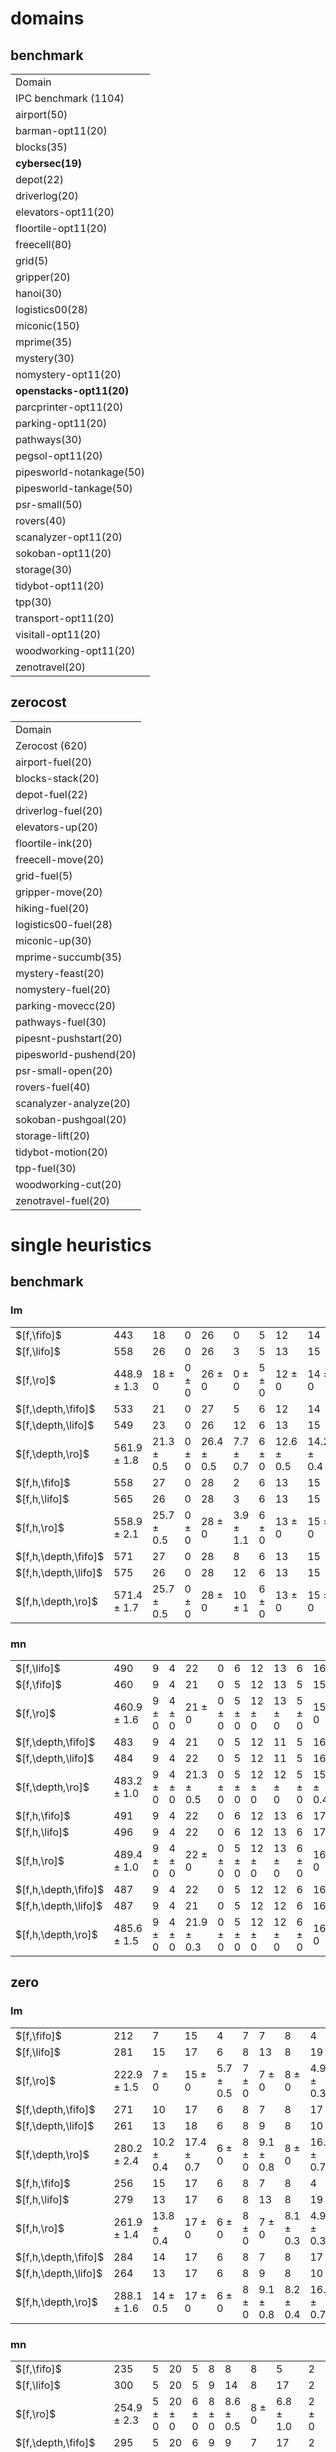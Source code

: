 
* domains

** benchmark

| Domain                    |
| IPC benchmark (1104)      |
| airport(50)               |
| barman-opt11(20)          |
| blocks(35)                |
| *cybersec(19)*            |
| depot(22)                 |
| driverlog(20)             |
| elevators-opt11(20)       |
| floortile-opt11(20)       |
| freecell(80)              |
| grid(5)                   |
| gripper(20)               |
| hanoi(30)                 |
| logistics00(28)           |
| miconic(150)              |
| mprime(35)                |
| mystery(30)               |
| nomystery-opt11(20)       |
| *openstacks-opt11(20)*    |
| parcprinter-opt11(20)     |
| parking-opt11(20)         |
| pathways(30)              |
| pegsol-opt11(20)          |
| pipesworld-notankage(50)  |
| pipesworld-tankage(50)    |
| psr-small(50)             |
| rovers(40)                |
| scanalyzer-opt11(20)      |
| sokoban-opt11(20)         |
| storage(30)               |
| tidybot-opt11(20)         |
| tpp(30)                   |
| transport-opt11(20)       |
| visitall-opt11(20)        |
| woodworking-opt11(20)     |
| zenotravel(20)            |

** zerocost

| Domain                 |
| Zerocost (620)         |
| airport-fuel(20)       |
| blocks-stack(20)       |
| depot-fuel(22)         |
| driverlog-fuel(20)     |
| elevators-up(20)       |
| floortile-ink(20)      |
| freecell-move(20)      |
| grid-fuel(5)           |
| gripper-move(20)       |
| hiking-fuel(20)        |
| logistics00-fuel(28)   |
| miconic-up(30)         |
| mprime-succumb(35)     |
| mystery-feast(20)      |
| nomystery-fuel(20)     |
| parking-movecc(20)     |
| pathways-fuel(30)      |
| pipesnt-pushstart(20)  |
| pipesworld-pushend(20) |
| psr-small-open(20)     |
| rovers-fuel(40)        |
| scanalyzer-analyze(20) |
| sokoban-pushgoal(20)   |
| storage-lift(20)       |
| tidybot-motion(20)     |
| tpp-fuel(30)           |
| woodworking-cut(20)    |
| zenotravel-fuel(20)    |

* single heuristics

** benchmark

*** lm

| $[f,\fifo]$          |             443 |             18 |         0 |             26 |             0 |         5 |             12 |             14 |         6 |             8 |         1 |         6 |         12 |         16 |              68 |             20 |             15 |             12 |             11 |         12 |         1 |         4 |         17 |             13 |         7 |         48 |         7 |             4 |         19 |             14 |         11 |         6 |         6 |             9 |              6 |          9 |
| $[f,\lifo]$          |             558 |             26 |         0 |             26 |             3 |         5 |             13 |             15 |         6 |             9 |         1 |         6 |         12 |         18 |             140 |             22 |             16 |             13 |             18 |         13 |         1 |         5 |         17 |             13 |         8 |         48 |         7 |            10 |         19 |             14 |         12 |         6 |         6 |            10 |              9 |         11 |
| $[f,\ro]$            | 448.9 $\pm$ 1.3 |     18 $\pm$ 0 | 0 $\pm$ 0 |     26 $\pm$ 0 |     0 $\pm$ 0 | 5 $\pm$ 0 |     12 $\pm$ 0 |     14 $\pm$ 0 | 6 $\pm$ 0 | 8.7 $\pm$ 0.5 | 1 $\pm$ 0 | 6 $\pm$ 0 | 12 $\pm$ 0 | 16 $\pm$ 0 |      68 $\pm$ 0 | 19.9 $\pm$ 0.3 |     15 $\pm$ 0 |     12 $\pm$ 0 | 11.2 $\pm$ 0.4 | 12 $\pm$ 0 | 1 $\pm$ 0 | 4 $\pm$ 0 | 17 $\pm$ 0 |     13 $\pm$ 0 | 8 $\pm$ 0 | 48 $\pm$ 0 | 7 $\pm$ 0 | 5.4 $\pm$ 0.7 | 19 $\pm$ 0 |     14 $\pm$ 0 | 11 $\pm$ 0 | 6 $\pm$ 0 | 6 $\pm$ 0 | 9.4 $\pm$ 0.5 |  8.2 $\pm$ 0.4 |  9 $\pm$ 0 |
| $[f,\depth,\fifo]$   |             533 |             21 |         0 |             27 |             5 |         6 |             12 |             14 |         6 |             9 |         1 |         6 |         12 |         20 |             125 |             22 |             16 |             12 |             17 |         12 |         1 |         5 |         17 |             13 |         8 |         48 |         7 |             8 |         19 |             14 |         11 |         6 |         6 |            10 |              6 |         11 |
| $[f,\depth,\lifo]$   |             549 |             23 |         0 |             26 |            12 |         6 |             13 |             15 |         6 |             9 |         1 |         6 |         12 |         20 |             121 |             22 |             16 |             13 |             18 |         13 |         1 |         5 |         17 |             13 |         8 |         48 |         7 |             9 |         19 |             14 |         12 |         6 |         6 |            10 |             11 |         11 |
| $[f,\depth,\ro]$     | 561.9 $\pm$ 1.8 | 21.3 $\pm$ 0.5 | 0 $\pm$ 0 | 26.4 $\pm$ 0.5 | 7.7 $\pm$ 0.7 | 6 $\pm$ 0 | 12.6 $\pm$ 0.5 | 14.2 $\pm$ 0.4 | 6 $\pm$ 0 |     9 $\pm$ 0 | 1 $\pm$ 0 | 6 $\pm$ 0 | 12 $\pm$ 0 | 20 $\pm$ 0 | 139.2 $\pm$ 0.7 |   21 $\pm$ 0.5 | 15.8 $\pm$ 0.4 | 13.6 $\pm$ 0.5 |     18 $\pm$ 0 | 13 $\pm$ 0 | 1 $\pm$ 0 | 5 $\pm$ 0 | 17 $\pm$ 0 | 13.7 $\pm$ 0.5 | 8 $\pm$ 0 | 48 $\pm$ 0 | 7 $\pm$ 0 | 8.8 $\pm$ 0.4 | 19 $\pm$ 0 | 14.8 $\pm$ 0.4 | 12 $\pm$ 0 | 6 $\pm$ 0 | 6 $\pm$ 0 |    10 $\pm$ 0 | 11.9 $\pm$ 0.3 | 11 $\pm$ 0 |
| $[f,h,\fifo]$        |             558 |             27 |         0 |             28 |             2 |         6 |             13 |             15 |         6 |             9 |         1 |         6 |         12 |         20 |             140 |             21 |             16 |             14 |             11 |         13 |         1 |         5 |         17 |             14 |         8 |         48 |         7 |            10 |         19 |             14 |         12 |         6 |         6 |            10 |             10 |         11 |
| $[f,h,\lifo]$        |             565 |             26 |         0 |             28 |             3 |         6 |             13 |             15 |         6 |             9 |         1 |         6 |         12 |         20 |             140 |             21 |             16 |             14 |             18 |         13 |         1 |         5 |         17 |             14 |         8 |         48 |         7 |            10 |         19 |             14 |         12 |         6 |         6 |            10 |             10 |         11 |
| $[f,h,\ro]$          | 558.9 $\pm$ 2.1 | 25.7 $\pm$ 0.5 | 0 $\pm$ 0 |     28 $\pm$ 0 | 3.9 $\pm$ 1.1 | 6 $\pm$ 0 |     13 $\pm$ 0 |     15 $\pm$ 0 | 6 $\pm$ 0 |     9 $\pm$ 0 | 1 $\pm$ 0 | 6 $\pm$ 0 | 12 $\pm$ 0 | 20 $\pm$ 0 |     140 $\pm$ 0 | 20.9 $\pm$ 0.3 | 15.2 $\pm$ 0.4 |     14 $\pm$ 0 | 11.7 $\pm$ 0.5 | 13 $\pm$ 0 | 1 $\pm$ 0 | 5 $\pm$ 0 | 17 $\pm$ 0 | 14.6 $\pm$ 0.5 | 8 $\pm$ 0 | 48 $\pm$ 0 | 7 $\pm$ 0 |    10 $\pm$ 0 | 19 $\pm$ 0 |     14 $\pm$ 0 | 12 $\pm$ 0 | 6 $\pm$ 0 | 6 $\pm$ 0 |    10 $\pm$ 0 |     10 $\pm$ 0 | 11 $\pm$ 0 |
| $[f,h,\depth,\fifo]$ |             571 |             27 |         0 |             28 |             8 |         6 |             13 |             15 |         6 |             9 |         1 |         6 |         12 |         20 |             140 |             21 |             16 |             14 |             18 |         13 |         1 |         5 |         17 |             14 |         8 |         48 |         7 |            10 |         19 |             14 |         12 |         6 |         6 |            10 |             10 |         11 |
| $[f,h,\depth,\lifo]$ |             575 |             26 |         0 |             28 |            12 |         6 |             13 |             15 |         6 |             9 |         1 |         6 |         12 |         20 |             140 |             21 |             16 |             14 |             18 |         13 |         1 |         5 |         17 |             15 |         8 |         48 |         7 |            10 |         19 |             14 |         12 |         6 |         6 |            10 |             10 |         11 |
| $[f,h,\depth,\ro]$   | 571.4 $\pm$ 1.7 | 25.7 $\pm$ 0.5 | 0 $\pm$ 0 |     28 $\pm$ 0 |    10 $\pm$ 1 | 6 $\pm$ 0 |     13 $\pm$ 0 |     15 $\pm$ 0 | 6 $\pm$ 0 |     9 $\pm$ 0 | 1 $\pm$ 0 | 6 $\pm$ 0 | 12 $\pm$ 0 | 20 $\pm$ 0 |     140 $\pm$ 0 | 20.9 $\pm$ 0.3 | 15.4 $\pm$ 0.5 |     14 $\pm$ 0 |     18 $\pm$ 0 | 13 $\pm$ 0 | 1 $\pm$ 0 | 5 $\pm$ 0 | 17 $\pm$ 0 | 14.4 $\pm$ 0.5 | 8 $\pm$ 0 | 48 $\pm$ 0 | 7 $\pm$ 0 |    10 $\pm$ 0 | 19 $\pm$ 0 |     14 $\pm$ 0 | 12 $\pm$ 0 | 6 $\pm$ 0 | 6 $\pm$ 0 |    10 $\pm$ 0 |     10 $\pm$ 0 | 11 $\pm$ 0 |

*** mn

| $[f,\lifo]$          |             490 |         9 |         4 |             22 |         0 |         6 |         12 |         13 |         6 |             16 |         2 |         20 |         14 |         20 |             73 |             23 |         15 |             18 |             19 |         10 |         1 |         4 |             19 |             9 |             13 |         50 |             8 |             10 |         20 |         15 |         0 |         6 |         7 |         9 |         7 |             10 |
| $[f,\fifo]$          |             460 |         9 |         4 |             21 |         0 |         5 |         12 |         13 |         5 |             15 |         2 |          8 |         14 |         20 |             68 |             23 |         15 |             17 |             15 |         10 |         1 |         4 |             17 |             9 |             13 |         50 |             6 |             10 |         20 |         15 |         0 |         6 |         7 |         9 |         7 |             10 |
| $[f,\ro]$            | 460.9 $\pm$ 1.6 | 9 $\pm$ 0 | 4 $\pm$ 0 |     21 $\pm$ 0 | 0 $\pm$ 0 | 5 $\pm$ 0 | 12 $\pm$ 0 | 13 $\pm$ 0 | 5 $\pm$ 0 |     15 $\pm$ 0 | 2 $\pm$ 0 |  8 $\pm$ 0 | 14 $\pm$ 0 | 20 $\pm$ 0 | 68.3 $\pm$ 0.7 |     22 $\pm$ 0 | 15 $\pm$ 0 | 17.8 $\pm$ 0.4 | 15.4 $\pm$ 0.5 | 10 $\pm$ 0 | 1 $\pm$ 0 | 4 $\pm$ 0 | 17.2 $\pm$ 0.4 | 8.9 $\pm$ 0.3 | 13.1 $\pm$ 0.3 | 50 $\pm$ 0 | 6.1 $\pm$ 0.3 |     10 $\pm$ 0 | 20 $\pm$ 0 | 15 $\pm$ 0 | 0 $\pm$ 0 | 6 $\pm$ 0 | 7 $\pm$ 0 | 9 $\pm$ 0 | 7 $\pm$ 0 |     10 $\pm$ 0 |
| $[f,\depth,\fifo]$   |             483 |         9 |         4 |             21 |         0 |         5 |         12 |         11 |         5 |             16 |         2 |         20 |         14 |         20 |             73 |             23 |         15 |             18 |             19 |         10 |         1 |         4 |             18 |            10 |             13 |         50 |             8 |             10 |         19 |         15 |         0 |         6 |         6 |         9 |         7 |             10 |
| $[f,\depth,\lifo]$   |             484 |         9 |         4 |             22 |         0 |         5 |         12 |         11 |         5 |             16 |         2 |         20 |         14 |         20 |             73 |             23 |         15 |             18 |             19 |         10 |         1 |         4 |             19 |             9 |             13 |         50 |             8 |             10 |         19 |         15 |         0 |         6 |         6 |         9 |         7 |             10 |
| $[f,\depth,\ro]$     | 483.2 $\pm$ 1.0 | 9 $\pm$ 0 | 4 $\pm$ 0 | 21.3 $\pm$ 0.5 | 0 $\pm$ 0 | 5 $\pm$ 0 | 12 $\pm$ 0 | 12 $\pm$ 0 | 5 $\pm$ 0 | 15.8 $\pm$ 0.4 | 2 $\pm$ 0 | 20 $\pm$ 0 | 14 $\pm$ 0 | 20 $\pm$ 0 | 72.4 $\pm$ 0.7 | 22.9 $\pm$ 0.8 | 15 $\pm$ 0 |     18 $\pm$ 0 |     19 $\pm$ 0 | 10 $\pm$ 0 | 1 $\pm$ 0 | 4 $\pm$ 0 |     19 $\pm$ 0 | 9.3 $\pm$ 0.7 |     13 $\pm$ 0 | 50 $\pm$ 0 | 7.1 $\pm$ 0.3 | 10.3 $\pm$ 0.5 | 19 $\pm$ 0 | 15 $\pm$ 0 | 0 $\pm$ 0 | 6 $\pm$ 0 | 6 $\pm$ 0 | 9 $\pm$ 0 | 7 $\pm$ 0 |     10 $\pm$ 0 |
| $[f,h,\fifo]$        |             491 |         9 |         4 |             22 |         0 |         6 |         12 |         13 |         6 |             17 |         2 |         20 |         14 |         20 |             73 |             23 |         15 |             18 |             15 |         10 |         1 |         4 |             19 |            10 |             13 |         50 |             8 |             10 |         20 |         15 |         0 |         7 |         7 |         9 |         7 |             12 |
| $[f,h,\lifo]$        |             496 |         9 |         4 |             22 |         0 |         6 |         12 |         13 |         6 |             17 |         2 |         20 |         14 |         20 |             73 |             24 |         16 |             18 |             19 |         10 |         1 |         4 |             19 |            10 |             13 |         50 |             8 |             10 |         20 |         15 |         0 |         6 |         7 |         9 |         7 |             12 |
| $[f,h,\ro]$          | 489.4 $\pm$ 1.0 | 9 $\pm$ 0 | 4 $\pm$ 0 |     22 $\pm$ 0 | 0 $\pm$ 0 | 5 $\pm$ 0 | 12 $\pm$ 0 | 13 $\pm$ 0 | 6 $\pm$ 0 |     16 $\pm$ 0 | 2 $\pm$ 0 | 20 $\pm$ 0 | 14 $\pm$ 0 | 20 $\pm$ 0 | 73.2 $\pm$ 0.4 | 23.7 $\pm$ 0.5 | 15 $\pm$ 0 |     18 $\pm$ 0 | 15.4 $\pm$ 0.5 | 10 $\pm$ 0 | 1 $\pm$ 0 | 4 $\pm$ 0 |     19 $\pm$ 0 | 9.9 $\pm$ 0.3 | 13.2 $\pm$ 0.4 | 50 $\pm$ 0 |     8 $\pm$ 0 |     10 $\pm$ 0 | 20 $\pm$ 0 | 15 $\pm$ 0 | 0 $\pm$ 0 | 6 $\pm$ 0 | 7 $\pm$ 0 | 9 $\pm$ 0 | 7 $\pm$ 0 |     12 $\pm$ 0 |
| $[f,h,\depth,\fifo]$ |             487 |         9 |         4 |             22 |         0 |         5 |         12 |         12 |         6 |             16 |         2 |         20 |         14 |         20 |             73 |             23 |         15 |             18 |             19 |         10 |         1 |         4 |             19 |            10 |             13 |         50 |             8 |             10 |         19 |         15 |         0 |         6 |         6 |         9 |         7 |             10 |
| $[f,h,\depth,\lifo]$ |             487 |         9 |         4 |             21 |         0 |         5 |         12 |         12 |         6 |             16 |         2 |         20 |         14 |         20 |             73 |             24 |         16 |             18 |             19 |         10 |         1 |         4 |             19 |             9 |             13 |         50 |             8 |             10 |         19 |         15 |         0 |         6 |         6 |         9 |         7 |             10 |
| $[f,h,\depth,\ro]$   | 485.6 $\pm$ 1.5 | 9 $\pm$ 0 | 4 $\pm$ 0 | 21.9 $\pm$ 0.3 | 0 $\pm$ 0 | 5 $\pm$ 0 | 12 $\pm$ 0 | 12 $\pm$ 0 | 6 $\pm$ 0 |     16 $\pm$ 0 | 2 $\pm$ 0 | 20 $\pm$ 0 | 14 $\pm$ 0 | 20 $\pm$ 0 | 72.2 $\pm$ 0.4 | 23.4 $\pm$ 0.5 | 15 $\pm$ 0 |     18 $\pm$ 0 |     19 $\pm$ 0 | 10 $\pm$ 0 | 1 $\pm$ 0 | 4 $\pm$ 0 |     19 $\pm$ 0 | 9.8 $\pm$ 0.4 |     13 $\pm$ 0 | 50 $\pm$ 0 | 7.1 $\pm$ 0.3 |     10 $\pm$ 0 | 19 $\pm$ 0 | 15 $\pm$ 0 | 0 $\pm$ 0 | 6 $\pm$ 0 | 6 $\pm$ 0 | 9 $\pm$ 0 | 7 $\pm$ 0 | 10.1 $\pm$ 0.3 |

** zero

*** lm

| $[f,\fifo]$          |             212 |              7 |             15 |             4 |         7 |             7 |             8 |              4 |         1 |         7 |         8 |             15 |             10 |             12 |             5 |             9 |         0 |             4 |             6 |             2 |         19 |         7 |             3 |             18 |             4 |             14 |          7 |             2 |         7 |
| $[f,\lifo]$          |             281 |             15 |             17 |             6 |         8 |            13 |             8 |             19 |         1 |         7 |         9 |             16 |             17 |             14 |             5 |            10 |         0 |             5 |             7 |             4 |         19 |         9 |             9 |             18 |             4 |             16 |         11 |             7 |         7 |
| $[f,\ro]$            | 222.9 $\pm$ 1.5 |      7 $\pm$ 0 |     15 $\pm$ 0 | 5.7 $\pm$ 0.5 | 7 $\pm$ 0 |     7 $\pm$ 0 |     8 $\pm$ 0 |  4.9 $\pm$ 0.3 | 1 $\pm$ 0 | 7 $\pm$ 0 | 8 $\pm$ 0 |     15 $\pm$ 0 |     10 $\pm$ 0 | 10.2 $\pm$ 1.4 | 6.2 $\pm$ 0.7 |     9 $\pm$ 0 | 0 $\pm$ 0 |     4 $\pm$ 0 | 8.4 $\pm$ 0.5 |   3 $\pm$ 0.7 | 19 $\pm$ 0 | 7 $\pm$ 0 |     3 $\pm$ 0 |     18 $\pm$ 0 | 4.1 $\pm$ 0.3 | 14.7 $\pm$ 0.5 |  8 $\pm$ 0 | 5.7 $\pm$ 0.7 | 7 $\pm$ 0 |
| $[f,\depth,\fifo]$   |             271 |             10 |             17 |             6 |         8 |             7 |             8 |             17 |         1 |         7 |         9 |             15 |             19 |             21 |             6 |             9 |         0 |             4 |             8 |             4 |         19 |         8 |             6 |             18 |             5 |             15 |         10 |             7 |         7 |
| $[f,\depth,\lifo]$   |             261 |             13 |             18 |             6 |         8 |             9 |             8 |             10 |         1 |         7 |         9 |             16 |             18 |             14 |             7 |            10 |         0 |             5 |             6 |             3 |         19 |         9 |             5 |             18 |             5 |             15 |         10 |             5 |         7 |
| $[f,\depth,\ro]$     | 280.2 $\pm$ 2.4 | 10.2 $\pm$ 0.4 | 17.4 $\pm$ 0.7 |     6 $\pm$ 0 | 8 $\pm$ 0 | 9.1 $\pm$ 0.8 |     8 $\pm$ 0 | 16.6 $\pm$ 0.7 | 1 $\pm$ 0 | 7 $\pm$ 0 | 9 $\pm$ 0 |     15 $\pm$ 0 |   20 $\pm$ 1.1 | 19.3 $\pm$ 0.9 | 6.8 $\pm$ 0.7 | 9.3 $\pm$ 0.5 | 0 $\pm$ 0 | 4.7 $\pm$ 0.5 | 9.8 $\pm$ 0.4 |   5 $\pm$ 0.5 | 19 $\pm$ 0 | 9 $\pm$ 0 | 4.6 $\pm$ 0.5 | 17.9 $\pm$ 0.3 |     5 $\pm$ 0 |     16 $\pm$ 0 | 11 $\pm$ 0 | 8.6 $\pm$ 1.0 | 7 $\pm$ 0 |
| $[f,h,\fifo]$        |             256 |             15 |             17 |             6 |         8 |             7 |             8 |              4 |         1 |         7 |         9 |             16 |             16 |             15 |             7 |            10 |         0 |             5 |             8 |             3 |         19 |         8 |             9 |             18 |             4 |             16 |          8 |             5 |         7 |
| $[f,h,\lifo]$        |             279 |             13 |             17 |             6 |         8 |            13 |             8 |             19 |         1 |         7 |         9 |             16 |             17 |             14 |             5 |            10 |         0 |             5 |             8 |             4 |         19 |         8 |             9 |             18 |             4 |             16 |         11 |             7 |         7 |
| $[f,h,\ro]$          | 261.9 $\pm$ 1.4 | 13.8 $\pm$ 0.4 |     17 $\pm$ 0 |     6 $\pm$ 0 | 8 $\pm$ 0 |     7 $\pm$ 0 | 8.1 $\pm$ 0.3 |  4.9 $\pm$ 0.3 | 1 $\pm$ 0 | 7 $\pm$ 0 | 9 $\pm$ 0 |     16 $\pm$ 0 | 16.6 $\pm$ 0.5 | 17.1 $\pm$ 0.8 | 7.7 $\pm$ 0.5 |    10 $\pm$ 0 | 0 $\pm$ 0 | 4.3 $\pm$ 0.5 | 8.4 $\pm$ 0.5 | 3.8 $\pm$ 0.4 | 19 $\pm$ 0 | 8 $\pm$ 0 | 9.1 $\pm$ 0.3 |     18 $\pm$ 0 | 4.1 $\pm$ 0.3 |     16 $\pm$ 0 |  8 $\pm$ 0 |     7 $\pm$ 0 | 7 $\pm$ 0 |
| $[f,h,\depth,\fifo]$ |             284 |             14 |             17 |             6 |         8 |             7 |             8 |             17 |         1 |         7 |         9 |             16 |             19 |             22 |             6 |            10 |         0 |             5 |             8 |             3 |         19 |         8 |             9 |             18 |             5 |             16 |         11 |             8 |         7 |
| $[f,h,\depth,\lifo]$ |             264 |             13 |             17 |             6 |         8 |             9 |             8 |             10 |         1 |         7 |         9 |             16 |             18 |             14 |             5 |            10 |         0 |             5 |             8 |             3 |         19 |         8 |            10 |             18 |             4 |             16 |         10 |             5 |         7 |
| $[f,h,\depth,\ro]$   | 288.1 $\pm$ 1.6 |   14 $\pm$ 0.5 |     17 $\pm$ 0 |     6 $\pm$ 0 | 8 $\pm$ 0 | 9.1 $\pm$ 0.8 | 8.2 $\pm$ 0.4 | 16.4 $\pm$ 0.7 | 1 $\pm$ 0 | 7 $\pm$ 0 | 9 $\pm$ 0 | 15.3 $\pm$ 0.5 | 20.3 $\pm$ 0.7 | 20.1 $\pm$ 0.3 | 7.2 $\pm$ 0.8 |    10 $\pm$ 0 | 0 $\pm$ 0 | 4.1 $\pm$ 0.3 | 9.8 $\pm$ 0.4 | 4.8 $\pm$ 0.4 | 19 $\pm$ 0 | 8 $\pm$ 0 | 9.2 $\pm$ 0.4 |     18 $\pm$ 0 | 4.2 $\pm$ 0.4 |     16 $\pm$ 0 | 11 $\pm$ 0 | 8.2 $\pm$ 0.8 | 7 $\pm$ 0 |
*** mn

| $[f,\fifo]$          |             235 |         5 |         20 |         5 |         8 |             8 |             8 |              5 |         2 |              8 |             12 |         16 |           19 |             14 |             4 |             15 |         0 |         4 |             3 |             3 |         19 |         8 |             9 |             18 |         4 |         0 |             8 |             2 |             8 |
| $[f,\lifo]$          |             300 |         5 |         20 |         5 |         9 |            14 |             8 |             17 |         2 |             20 |             13 |         16 |           30 |             19 |             4 |             16 |         0 |         4 |             3 |             9 |         19 |         8 |            11 |             18 |         4 |         0 |            10 |             7 |             9 |
| $[f,\ro]$            | 254.9 $\pm$ 2.3 | 5 $\pm$ 0 | 20 $\pm$ 0 | 6 $\pm$ 0 | 8 $\pm$ 0 | 8.6 $\pm$ 0.5 |     8 $\pm$ 0 |  6.8 $\pm$ 1.0 | 2 $\pm$ 0 |      8 $\pm$ 0 | 12.2 $\pm$ 0.4 | 16 $\pm$ 0 | 20 $\pm$ 0.5 | 15.9 $\pm$ 0.8 | 5.9 $\pm$ 0.3 | 15.9 $\pm$ 0.3 | 0 $\pm$ 0 | 4 $\pm$ 0 | 3.4 $\pm$ 0.5 | 7.3 $\pm$ 0.7 | 19 $\pm$ 0 | 8 $\pm$ 0 |     9 $\pm$ 0 | 17.8 $\pm$ 0.7 | 4 $\pm$ 0 | 0 $\pm$ 0 | 8.1 $\pm$ 0.3 | 7.1 $\pm$ 0.3 | 8.9 $\pm$ 0.3 |
| $[f,\depth,\fifo]$   |             295 |         5 |         20 |         6 |         9 |             9 |             7 |             17 |         2 |             20 |             13 |         16 |           30 |             24 |             4 |             15 |         0 |         4 |             5 |             4 |         19 |         8 |             9 |             18 |         4 |         0 |            11 |             7 |             9 |
| $[f,\depth,\lifo]$   |             274 |         5 |         20 |         5 |         9 |            13 |             8 |             15 |         2 |             10 |             12 |         16 |           30 |             15 |             4 |             16 |         0 |         4 |             3 |             4 |         19 |         8 |             9 |             18 |         4 |         0 |            10 |             6 |             9 |
| $[f,\depth,\ro]$     | 303.2 $\pm$ 2.5 | 5 $\pm$ 0 | 20 $\pm$ 0 | 6 $\pm$ 0 | 9 $\pm$ 0 |    11 $\pm$ 1 | 7.6 $\pm$ 0.7 | 17.3 $\pm$ 0.5 | 2 $\pm$ 0 | 19.2 $\pm$ 1.0 |     12 $\pm$ 0 | 16 $\pm$ 0 |   30 $\pm$ 0 |     22 $\pm$ 1 |     6 $\pm$ 0 |     16 $\pm$ 0 | 0 $\pm$ 0 | 4 $\pm$ 0 |     5 $\pm$ 0 | 8.9 $\pm$ 0.8 | 19 $\pm$ 0 | 8 $\pm$ 0 | 8.9 $\pm$ 0.3 | 17.3 $\pm$ 0.5 | 4 $\pm$ 0 | 0 $\pm$ 0 |    11 $\pm$ 0 | 8.9 $\pm$ 0.6 | 9.1 $\pm$ 0.6 |
| $[f,h,\fifo]$        |             280 |         5 |         20 |         5 |         9 |             8 |             8 |              5 |         2 |             20 |             13 |         16 |           29 |             21 |             4 |             16 |         0 |         4 |             3 |             5 |         19 |         8 |            11 |             19 |         4 |         0 |             9 |             7 |            10 |
| $[f,h,\lifo]$        |             301 |         5 |         20 |         5 |         9 |            14 |             8 |             17 |         2 |             20 |             13 |         16 |           30 |             19 |             4 |             16 |         0 |         4 |             3 |             9 |         19 |         8 |            11 |             19 |         4 |         0 |            10 |             7 |             9 |
| $[f,h,\ro]$          | 287.7 $\pm$ 3.2 | 5 $\pm$ 0 | 20 $\pm$ 0 | 6 $\pm$ 0 | 9 $\pm$ 0 | 8.6 $\pm$ 0.5 |     8 $\pm$ 0 |  6.7 $\pm$ 0.9 | 2 $\pm$ 0 |     20 $\pm$ 0 | 12.8 $\pm$ 0.4 | 16 $\pm$ 0 |   30 $\pm$ 0 | 19.6 $\pm$ 0.7 | 5.9 $\pm$ 0.3 |     16 $\pm$ 0 | 0 $\pm$ 0 | 4 $\pm$ 0 | 3.4 $\pm$ 0.5 | 7.7 $\pm$ 0.5 | 19 $\pm$ 0 | 8 $\pm$ 0 |    11 $\pm$ 0 |     18 $\pm$ 0 | 4 $\pm$ 0 | 0 $\pm$ 0 | 9.6 $\pm$ 0.5 |   8 $\pm$ 0.5 | 9.6 $\pm$ 0.7 |
| $[f,h,\depth,\fifo]$ |             302 |         5 |         20 |         6 |         9 |             9 |             7 |             17 |         2 |             20 |             13 |         16 |           30 |             25 |             4 |             16 |         0 |         4 |             5 |             5 |         19 |         8 |            11 |             18 |         4 |         0 |            11 |             8 |            10 |
| $[f,h,\depth,\lifo]$ |             288 |         5 |         20 |         5 |         9 |            13 |             7 |             15 |         2 |             20 |             12 |         16 |           30 |             15 |             4 |             16 |         0 |         4 |             3 |             6 |         19 |         8 |            11 |             18 |         4 |         0 |            10 |             7 |             9 |
| $[f,h,\depth,\ro]$   | 308.1 $\pm$ 2.1 | 5 $\pm$ 0 | 20 $\pm$ 0 | 6 $\pm$ 0 | 9 $\pm$ 0 |    11 $\pm$ 1 | 6.9 $\pm$ 0.3 | 17.3 $\pm$ 0.5 | 2 $\pm$ 0 |     20 $\pm$ 0 | 12.1 $\pm$ 0.3 | 16 $\pm$ 0 |   30 $\pm$ 0 | 23.4 $\pm$ 0.9 |     6 $\pm$ 0 |     16 $\pm$ 0 | 0 $\pm$ 0 | 4 $\pm$ 0 |     5 $\pm$ 0 |   9 $\pm$ 0.9 | 19 $\pm$ 0 | 8 $\pm$ 0 |    11 $\pm$ 0 |     18 $\pm$ 0 | 4 $\pm$ 0 | 0 $\pm$ 0 |    11 $\pm$ 0 |     9 $\pm$ 1 | 9.3 $\pm$ 1.0 |

* satisficing one-cost heuristics

** benchmark 

*** lm

| $[f,\ffo,\fifo]$        |             564 |             25 |         0 |         27 |             6 |         6 |         13 |             15 |         6 |         9 |         1 |         6 |             12 |         20 |         140 |             22 |         16 |         14 |            17 |         13 |         1 |         5 |         17 |         13 |         8 |             48 |         7 |            10 |         19 |         14 |             11 |         6 |         6 |         10 |             10 |         11 |
| $[f,\ffo,\lifo]$        |             562 |             24 |         0 |         27 |             6 |         6 |         13 |             15 |         6 |         9 |         1 |         6 |             12 |         20 |         140 |             22 |         16 |         14 |            17 |         13 |         1 |         5 |         17 |         13 |         8 |             48 |         7 |            10 |         19 |         14 |             11 |         6 |         6 |         10 |              9 |         11 |
| $[f,\ffo,\ro]$          | 563.7 $\pm$ 1.4 | 24.8 $\pm$ 0.4 | 0 $\pm$ 0 | 27 $\pm$ 0 | 5.9 $\pm$ 0.8 | 6 $\pm$ 0 | 13 $\pm$ 0 | 14.9 $\pm$ 0.3 | 6 $\pm$ 0 | 9 $\pm$ 0 | 1 $\pm$ 0 | 6 $\pm$ 0 |     12 $\pm$ 0 | 20 $\pm$ 0 | 140 $\pm$ 0 |     22 $\pm$ 0 | 16 $\pm$ 0 | 14 $\pm$ 0 |    17 $\pm$ 0 | 13 $\pm$ 0 | 1 $\pm$ 0 | 5 $\pm$ 0 | 17 $\pm$ 0 | 13 $\pm$ 0 | 8 $\pm$ 0 |     48 $\pm$ 0 | 7 $\pm$ 0 |    10 $\pm$ 0 | 19 $\pm$ 0 | 14 $\pm$ 0 |     11 $\pm$ 0 | 6 $\pm$ 0 | 6 $\pm$ 0 | 10 $\pm$ 0 | 10.1 $\pm$ 1.1 | 11 $\pm$ 0 |
| $[f,\ffo,\depth,\fifo]$ |             563 |             25 |         0 |         27 |             6 |         6 |         13 |             14 |         6 |         9 |         1 |         6 |             12 |         20 |         140 |             22 |         16 |         14 |            17 |         13 |         1 |         5 |         17 |         13 |         8 |             48 |         7 |            10 |         19 |         14 |             11 |         6 |         6 |         10 |             10 |         11 |
| $[f,\ffo,\depth,\lifo]$ |             560 |             24 |         0 |         27 |             5 |         6 |         13 |             15 |         6 |         9 |         1 |         6 |             12 |         20 |         140 |             22 |         16 |         14 |            17 |         13 |         1 |         5 |         17 |         13 |         8 |             48 |         7 |            10 |         19 |         14 |             11 |         6 |         6 |         10 |              8 |         11 |
| $[f,\ffo,\depth,\ro]$   | 561.9 $\pm$ 1.4 | 24.6 $\pm$ 0.5 | 0 $\pm$ 0 | 27 $\pm$ 0 | 5.6 $\pm$ 0.7 | 6 $\pm$ 0 | 13 $\pm$ 0 |     14 $\pm$ 0 | 6 $\pm$ 0 | 9 $\pm$ 0 | 1 $\pm$ 0 | 6 $\pm$ 0 | 11.9 $\pm$ 0.3 | 20 $\pm$ 0 | 140 $\pm$ 0 |     22 $\pm$ 0 | 16 $\pm$ 0 | 14 $\pm$ 0 |    17 $\pm$ 0 | 13 $\pm$ 0 | 1 $\pm$ 0 | 5 $\pm$ 0 | 17 $\pm$ 0 | 13 $\pm$ 0 | 8 $\pm$ 0 |     48 $\pm$ 0 | 7 $\pm$ 0 |    10 $\pm$ 0 | 19 $\pm$ 0 | 14 $\pm$ 0 |     11 $\pm$ 0 | 6 $\pm$ 0 | 6 $\pm$ 0 | 10 $\pm$ 0 |  9.9 $\pm$ 1.1 | 11 $\pm$ 0 |
| $[f,h,\hh,\fifo]$       |             536 |             24 |         0 |         27 |             6 |         5 |         12 |             12 |         6 |         8 |         1 |         6 |             11 |         17 |         140 |             20 |         15 |         13 |            10 |         13 |         1 |         5 |         16 |         12 |         7 |             48 |         7 |            10 |         17 |         14 |             11 |         6 |         6 |         10 |              9 |         11 |
| $[f,h,\hh,\lifo]$       |             535 |             24 |         0 |         27 |             4 |         5 |         12 |             12 |         6 |         8 |         1 |         6 |             11 |         17 |         140 |             21 |         15 |         13 |            10 |         13 |         1 |         5 |         16 |         12 |         7 |             48 |         7 |            10 |         17 |         14 |             11 |         6 |         6 |         10 |              9 |         11 |
| $[f,h,\hh,\ro]$         | 534.7 $\pm$ 1.5 | 23.8 $\pm$ 0.4 | 0 $\pm$ 0 | 27 $\pm$ 0 | 5.4 $\pm$ 0.7 | 5 $\pm$ 0 | 12 $\pm$ 0 |     12 $\pm$ 0 | 6 $\pm$ 0 | 8 $\pm$ 0 | 1 $\pm$ 0 | 6 $\pm$ 0 |     11 $\pm$ 0 | 17 $\pm$ 0 | 140 $\pm$ 0 |   20 $\pm$ 0.7 | 15 $\pm$ 0 | 13 $\pm$ 0 | 9.9 $\pm$ 0.3 | 13 $\pm$ 0 | 1 $\pm$ 0 | 5 $\pm$ 0 | 16 $\pm$ 0 | 12 $\pm$ 0 | 7 $\pm$ 0 |     48 $\pm$ 0 | 7 $\pm$ 0 |    10 $\pm$ 0 | 17 $\pm$ 0 | 14 $\pm$ 0 | 10.6 $\pm$ 0.5 | 6 $\pm$ 0 | 6 $\pm$ 0 | 10 $\pm$ 0 |      9 $\pm$ 0 | 11 $\pm$ 0 |
| $[f,\hh,\fifo]$         |             534 |             24 |         0 |         27 |             5 |         5 |         12 |             12 |         6 |         8 |         1 |         6 |             11 |         17 |         140 |             20 |         15 |         13 |            10 |         13 |         1 |         5 |         16 |         12 |         7 |             48 |         7 |             8 |         17 |         14 |             10 |         6 |         6 |         10 |             11 |         11 |
| $[f,\hh,\lifo]$         |             534 |             25 |         0 |         27 |             3 |         5 |         12 |             12 |         6 |         8 |         1 |         6 |             11 |         17 |         140 |             21 |         15 |         13 |            10 |         13 |         1 |         5 |         16 |         12 |         7 |             48 |         7 |            10 |         17 |         14 |             11 |         6 |         6 |         10 |              8 |         11 |
| $[f,\hh,\ro]$           |   534 $\pm$ 2.1 | 23.9 $\pm$ 0.6 | 0 $\pm$ 0 | 27 $\pm$ 0 | 5.9 $\pm$ 1.2 | 5 $\pm$ 0 | 12 $\pm$ 0 |     12 $\pm$ 0 | 6 $\pm$ 0 | 8 $\pm$ 0 | 1 $\pm$ 0 | 6 $\pm$ 0 |     11 $\pm$ 0 | 17 $\pm$ 0 | 140 $\pm$ 0 | 19.9 $\pm$ 0.8 | 15 $\pm$ 0 | 13 $\pm$ 0 |    10 $\pm$ 0 | 13 $\pm$ 0 | 1 $\pm$ 0 | 5 $\pm$ 0 | 16 $\pm$ 0 | 12 $\pm$ 0 | 7 $\pm$ 0 | 47.9 $\pm$ 0.3 | 7 $\pm$ 0 | 8.8 $\pm$ 0.4 | 17 $\pm$ 0 | 14 $\pm$ 0 | 10.3 $\pm$ 0.5 | 6 $\pm$ 0 | 6 $\pm$ 0 | 10 $\pm$ 0 |  9.3 $\pm$ 1.0 | 11 $\pm$ 0 |

*** mn

| $[f,\ffo,\fifo]$        |             458 |         9 |         4 |             21 |         0 |         4 |         11 |         10 |         7 |         14 |         2 |         20 |         13 |         20 |             69 |             21 |         15 |         16 |             18 |         11 |             0 |         4 |         17 |             9 |          9 |         50 |             6 |             7 |         19 |         14 |         0 |         6 |         6 |         9 |             7 |             10 |
| $[f,\ffo,\lifo]$        |             457 |         9 |         4 |             20 |         0 |         4 |         11 |         10 |         7 |         14 |         2 |         20 |         13 |         20 |             69 |             21 |         15 |         16 |             18 |         11 |             0 |         4 |         17 |             9 |          9 |         50 |             6 |             7 |         19 |         14 |         0 |         6 |         6 |         9 |             7 |             10 |
| $[f,\ffo,\ro]$          |   457 $\pm$ 1.3 | 9 $\pm$ 0 | 4 $\pm$ 0 | 20.1 $\pm$ 0.3 | 0 $\pm$ 0 | 4 $\pm$ 0 | 11 $\pm$ 0 | 10 $\pm$ 0 | 7 $\pm$ 0 | 14 $\pm$ 0 | 2 $\pm$ 0 | 20 $\pm$ 0 | 13 $\pm$ 0 | 20 $\pm$ 0 | 69.2 $\pm$ 0.4 | 21.1 $\pm$ 0.8 | 15 $\pm$ 0 | 16 $\pm$ 0 |     18 $\pm$ 0 | 11 $\pm$ 0 |     0 $\pm$ 0 | 4 $\pm$ 0 | 17 $\pm$ 0 | 8.7 $\pm$ 0.5 |  9 $\pm$ 0 | 50 $\pm$ 0 |     6 $\pm$ 0 | 6.8 $\pm$ 0.4 | 19 $\pm$ 0 | 14 $\pm$ 0 | 0 $\pm$ 0 | 6 $\pm$ 0 | 6 $\pm$ 0 | 9 $\pm$ 0 | 7.1 $\pm$ 0.3 |     10 $\pm$ 0 |
| $[f,\ffo,\depth,\fifo]$ |             457 |         9 |         4 |             20 |         0 |         4 |         11 |         10 |         7 |         14 |         2 |         20 |         13 |         20 |             69 |             21 |         15 |         16 |             18 |         11 |             0 |         4 |         17 |             9 |          9 |         50 |             6 |             7 |         19 |         14 |         0 |         6 |         6 |         9 |             7 |             10 |
| $[f,\ffo,\depth,\lifo]$ |             457 |         9 |         4 |             20 |         0 |         4 |         11 |         10 |         7 |         14 |         2 |         20 |         13 |         20 |             69 |             21 |         15 |         16 |             18 |         11 |             0 |         4 |         17 |             9 |          9 |         50 |             6 |             7 |         19 |         14 |         0 |         6 |         6 |         9 |             7 |             10 |
| $[f,\ffo,\depth,\ro]$   | 456.8 $\pm$ 1.2 | 9 $\pm$ 0 | 4 $\pm$ 0 |     20 $\pm$ 0 | 0 $\pm$ 0 | 4 $\pm$ 0 | 11 $\pm$ 0 | 10 $\pm$ 0 | 7 $\pm$ 0 | 14 $\pm$ 0 | 2 $\pm$ 0 | 20 $\pm$ 0 | 13 $\pm$ 0 | 20 $\pm$ 0 | 69.2 $\pm$ 0.4 | 21.2 $\pm$ 0.7 | 15 $\pm$ 0 | 16 $\pm$ 0 | 17.7 $\pm$ 0.5 | 11 $\pm$ 0 |     0 $\pm$ 0 | 4 $\pm$ 0 | 17 $\pm$ 0 | 8.8 $\pm$ 0.4 |  9 $\pm$ 0 | 50 $\pm$ 0 |     6 $\pm$ 0 | 6.8 $\pm$ 0.4 | 19 $\pm$ 0 | 14 $\pm$ 0 | 0 $\pm$ 0 | 6 $\pm$ 0 | 6 $\pm$ 0 | 9 $\pm$ 0 | 7.1 $\pm$ 0.3 |     10 $\pm$ 0 |
| $[f,h,\hh,\fifo]$       |             476 |         7 |         4 |             21 |         0 |         5 |         12 |         13 |         6 |         15 |         2 |         20 |         14 |         20 |             72 |             20 |         15 |         18 |             18 |         10 |             1 |         4 |         19 |             6 |         12 |         50 |             7 |            10 |         18 |         15 |         0 |         6 |         7 |         9 |             8 |             12 |
| $[f,h,\hh,\lifo]$       |             475 |         7 |         4 |             21 |         0 |         5 |         12 |         13 |         6 |         15 |         2 |         20 |         14 |         20 |             72 |             19 |         15 |         18 |             19 |         10 |             1 |         4 |         19 |             5 |         12 |         50 |             8 |            10 |         18 |         15 |         0 |         6 |         7 |         9 |             8 |             11 |
| $[f,h,\hh,\ro]$         | 470.9 $\pm$ 0.9 | 7 $\pm$ 0 | 4 $\pm$ 0 |     21 $\pm$ 0 | 0 $\pm$ 0 | 5 $\pm$ 0 | 12 $\pm$ 0 | 12 $\pm$ 0 | 6 $\pm$ 0 | 15 $\pm$ 0 | 2 $\pm$ 0 | 20 $\pm$ 0 | 14 $\pm$ 0 | 20 $\pm$ 0 |   72 $\pm$ 0.5 | 19.3 $\pm$ 0.5 | 15 $\pm$ 0 | 18 $\pm$ 0 |     18 $\pm$ 0 | 10 $\pm$ 0 | 0.8 $\pm$ 0.4 | 4 $\pm$ 0 | 19 $\pm$ 0 | 5.9 $\pm$ 0.8 | 12 $\pm$ 0 | 50 $\pm$ 0 | 6.1 $\pm$ 0.3 | 9.8 $\pm$ 0.4 | 18 $\pm$ 0 | 15 $\pm$ 0 | 0 $\pm$ 0 | 6 $\pm$ 0 | 6 $\pm$ 0 | 9 $\pm$ 0 | 8.1 $\pm$ 0.3 | 10.9 $\pm$ 0.3 |
| $[f,\hh,\fifo]$         |             477 |         7 |         4 |             22 |         0 |         5 |         12 |         13 |         6 |         15 |         2 |         20 |         14 |         20 |             72 |             19 |         15 |         18 |             18 |         10 |             1 |         4 |         19 |             6 |         12 |         50 |             8 |            10 |         18 |         15 |         0 |         6 |         7 |         9 |             8 |             12 |
| $[f,\hh,\lifo]$         |             475 |         7 |         4 |             21 |         0 |         5 |         12 |         13 |         6 |         15 |         2 |         20 |         14 |         20 |             72 |             19 |         15 |         18 |             19 |         10 |             1 |         4 |         19 |             5 |         12 |         50 |             8 |            10 |         18 |         15 |         0 |         6 |         7 |         9 |             8 |             11 |
| $[f,\hh,\ro]$           | 470.4 $\pm$ 0.9 | 7 $\pm$ 0 | 4 $\pm$ 0 |     21 $\pm$ 0 | 0 $\pm$ 0 | 5 $\pm$ 0 | 12 $\pm$ 0 | 12 $\pm$ 0 | 6 $\pm$ 0 | 15 $\pm$ 0 | 2 $\pm$ 0 | 20 $\pm$ 0 | 14 $\pm$ 0 | 20 $\pm$ 0 |   72 $\pm$ 0.5 | 19.3 $\pm$ 0.5 | 15 $\pm$ 0 | 18 $\pm$ 0 |     18 $\pm$ 0 | 10 $\pm$ 0 | 0.6 $\pm$ 0.5 | 4 $\pm$ 0 | 19 $\pm$ 0 | 5.7 $\pm$ 0.7 | 12 $\pm$ 0 | 50 $\pm$ 0 |     6 $\pm$ 0 | 9.9 $\pm$ 0.3 | 18 $\pm$ 0 | 15 $\pm$ 0 | 0 $\pm$ 0 | 6 $\pm$ 0 | 6 $\pm$ 0 | 9 $\pm$ 0 | 8.1 $\pm$ 0.3 | 10.9 $\pm$ 0.3 |

** zerocost

*** lm

| $[f,\ffo,\fifo]$        |             337 |             13 |         17 |         6 |         8 |         20 |             9 |             17 |         1 |         6 |         9 |         15 |             15 |             30 |             8 |         10 |             20 |         5 |             9 |             7 |         19 |         8 |             15 |         17 |             4 |             15 |             8 |         19 |         7 |
| $[f,\ffo,\lifo]$        |             340 |             11 |         17 |         6 |         8 |         20 |             8 |             18 |         1 |         6 |         9 |         15 |             21 |             23 |             8 |         10 |             20 |         5 |             9 |             8 |         19 |         9 |             15 |         17 |             4 |             16 |            10 |         20 |         7 |
| $[f,\ffo,\ro]$          |   341 $\pm$ 2.2 | 11.7 $\pm$ 0.5 | 17 $\pm$ 0 | 6 $\pm$ 0 | 8 $\pm$ 0 | 20 $\pm$ 0 | 8.7 $\pm$ 0.5 | 17.9 $\pm$ 0.8 | 1 $\pm$ 0 | 6 $\pm$ 0 | 9 $\pm$ 0 | 15 $\pm$ 0 | 17.9 $\pm$ 1.2 | 28.3 $\pm$ 0.9 |     8 $\pm$ 0 | 10 $\pm$ 0 |     20 $\pm$ 0 | 5 $\pm$ 0 |     9 $\pm$ 0 | 7.1 $\pm$ 0.3 | 19 $\pm$ 0 | 8 $\pm$ 0 |     15 $\pm$ 0 | 17 $\pm$ 0 | 4.3 $\pm$ 0.5 |     16 $\pm$ 0 | 9.1 $\pm$ 0.3 | 20 $\pm$ 0 | 7 $\pm$ 0 |
| $[f,\ffo,\depth,\fifo]$ |             340 |             13 |         17 |         6 |         8 |         20 |             9 |             17 |         1 |         6 |         9 |         15 |             15 |             30 |             8 |         10 |             20 |         5 |             9 |             7 |         19 |         8 |             15 |         17 |             4 |             16 |            10 |         19 |         7 |
| $[f,\ffo,\depth,\lifo]$ |             342 |             11 |         17 |         6 |         8 |         20 |             8 |             18 |         1 |         6 |         9 |         15 |             21 |             27 |             8 |         10 |             20 |         5 |             9 |             7 |         19 |         8 |             15 |         17 |             4 |             16 |            10 |         20 |         7 |
| $[f,\ffo,\depth,\ro]$   | 344.3 $\pm$ 1.8 | 11.7 $\pm$ 0.5 | 17 $\pm$ 0 | 6 $\pm$ 0 | 8 $\pm$ 0 | 20 $\pm$ 0 | 8.7 $\pm$ 0.5 | 18.3 $\pm$ 0.9 | 1 $\pm$ 0 | 6 $\pm$ 0 | 9 $\pm$ 0 | 15 $\pm$ 0 |   18 $\pm$ 1.2 | 29.3 $\pm$ 0.7 |     8 $\pm$ 0 | 10 $\pm$ 0 |     20 $\pm$ 0 | 5 $\pm$ 0 |     9 $\pm$ 0 | 7.7 $\pm$ 0.5 | 19 $\pm$ 0 | 8 $\pm$ 0 |     15 $\pm$ 0 | 17 $\pm$ 0 | 4.8 $\pm$ 0.4 | 15.9 $\pm$ 0.3 |    10 $\pm$ 0 | 20 $\pm$ 0 | 7 $\pm$ 0 |
| $[f,h,\hh,\fifo]$       |             305 |             14 |         15 |         6 |         8 |         20 |             8 |             12 |         1 |         6 |         8 |         15 |             14 |             20 |             6 |         10 |             13 |         5 |             8 |             5 |         19 |         7 |             16 |         16 |             4 |             14 |             8 |         20 |         7 |
| $[f,h,\hh,\lifo]$       |             309 |             12 |         15 |         6 |         8 |         20 |             8 |             14 |         1 |         6 |         8 |         15 |             17 |             16 |             5 |         10 |             15 |         5 |             8 |             5 |         19 |         7 |             18 |         16 |             4 |             14 |            10 |         20 |         7 |
| $[f,h,\hh,\ro]$         | 305.9 $\pm$ 2.1 | 12.8 $\pm$ 0.8 | 15 $\pm$ 0 | 6 $\pm$ 0 | 8 $\pm$ 0 | 20 $\pm$ 0 |     8 $\pm$ 0 | 13.2 $\pm$ 0.4 | 1 $\pm$ 0 | 6 $\pm$ 0 | 8 $\pm$ 0 | 15 $\pm$ 0 | 15.1 $\pm$ 0.9 | 20.1 $\pm$ 0.6 | 5.9 $\pm$ 0.3 | 10 $\pm$ 0 | 14.4 $\pm$ 1.5 | 4 $\pm$ 0 | 7.8 $\pm$ 0.4 |     5 $\pm$ 0 | 19 $\pm$ 0 | 7 $\pm$ 0 | 15.3 $\pm$ 0.9 | 16 $\pm$ 0 |     4 $\pm$ 0 |     14 $\pm$ 0 | 8.2 $\pm$ 0.4 | 20 $\pm$ 0 | 7 $\pm$ 0 |
| $[f,\hh,\fifo]$         |             295 |             13 |         15 |         6 |         8 |         20 |             8 |             12 |         1 |         6 |         8 |         15 |             14 |             19 |             7 |         10 |             13 |         5 |             7 |             5 |         19 |         7 |              8 |         16 |             4 |             14 |             8 |         20 |         7 |
| $[f,\hh,\lifo]$         |             303 |             12 |         15 |         6 |         8 |         20 |             8 |             14 |         1 |         6 |         8 |         15 |             17 |             16 |             6 |         10 |             14 |         5 |             8 |             6 |         19 |         7 |             11 |         16 |             4 |             14 |            10 |         20 |         7 |
| $[f,\hh,\ro]$           |           301.0 |           12.7 |       15.0 |       6.0 |       8.0 |       19.9 |           8.0 |           13.3 |       1.0 |       6.0 |       8.0 |       15.0 |           15.1 |           19.1 |           6.9 |       10.0 |           14.3 |       4.1 |           7.7 |           5.1 |       19.0 |       7.0 |           10.1 |       16.0 |           4.0 |           14.0 |           8.7 |       20.0 |       7.0 |

*** mn

| $[f,\ffo,\fifo]$        |             336 |         5 |             20 |         4 |         9 |         20 |             9 |             17 |         2 |         20 |             11 |         16 |             30 |             28 |         3 |         15 |             10 |         4 |             5 |             5 |         19 |         8 |             15 |             18 |         4 |         0 |             10 |         20 |             9 |
| $[f,\ffo,\lifo]$        |             331 |         5 |             19 |         4 |         9 |         20 |             8 |             17 |         2 |         20 |             11 |         16 |             30 |             23 |         3 |         15 |             10 |         4 |             5 |             5 |         19 |         8 |             16 |             18 |         4 |         0 |             11 |         20 |             9 |
| $[f,\ffo,\ro]$          | 337.9 $\pm$ 2.1 | 5 $\pm$ 0 | 19.9 $\pm$ 0.3 | 4 $\pm$ 0 | 9 $\pm$ 0 | 20 $\pm$ 0 | 8.8 $\pm$ 0.4 | 17.4 $\pm$ 0.5 | 2 $\pm$ 0 | 20 $\pm$ 0 |     11 $\pm$ 0 | 16 $\pm$ 0 |     30 $\pm$ 0 | 27.4 $\pm$ 0.7 | 3 $\pm$ 0 | 15 $\pm$ 0 | 10.3 $\pm$ 1.0 | 4 $\pm$ 0 |     5 $\pm$ 0 | 5.4 $\pm$ 0.7 | 19 $\pm$ 0 | 8 $\pm$ 0 | 15.4 $\pm$ 0.7 | 18.2 $\pm$ 0.4 | 4 $\pm$ 0 | 0 $\pm$ 0 | 10.9 $\pm$ 0.3 | 20 $\pm$ 0 |     9 $\pm$ 0 |
| $[f,\ffo,\depth,\fifo]$ |             337 |         5 |             20 |         4 |         9 |         20 |             9 |             17 |         2 |         20 |             11 |         16 |             30 |             28 |         3 |         15 |             10 |         4 |             5 |             5 |         19 |         8 |             15 |             18 |         4 |         0 |             11 |         20 |             9 |
| $[f,\ffo,\depth,\lifo]$ |             333 |         5 |             20 |         4 |         9 |         20 |             8 |             17 |         2 |         20 |             11 |         16 |             30 |             25 |         3 |         15 |             10 |         4 |             5 |             5 |         19 |         8 |             15 |             18 |         4 |         0 |             11 |         20 |             9 |
| $[f,\ffo,\depth,\ro]$   | 337.6 $\pm$ 1.3 | 5 $\pm$ 0 | 19.9 $\pm$ 0.3 | 4 $\pm$ 0 | 9 $\pm$ 0 | 20 $\pm$ 0 | 8.8 $\pm$ 0.4 | 17.3 $\pm$ 0.7 | 2 $\pm$ 0 | 20 $\pm$ 0 |     11 $\pm$ 0 | 16 $\pm$ 0 |     30 $\pm$ 0 | 27.7 $\pm$ 0.7 | 3 $\pm$ 0 | 15 $\pm$ 0 | 10.3 $\pm$ 1.0 | 4 $\pm$ 0 |     5 $\pm$ 0 | 5.6 $\pm$ 0.5 | 19 $\pm$ 0 | 8 $\pm$ 0 | 15.2 $\pm$ 0.7 |     18 $\pm$ 0 | 4 $\pm$ 0 | 0 $\pm$ 0 | 10.9 $\pm$ 0.3 | 20 $\pm$ 0 | 8.9 $\pm$ 0.3 |
| $[f,h,\hh,\fifo]$       |             307 |         1 |             20 |         6 |         9 |         19 |             8 |             13 |         2 |         20 |             13 |         16 |             22 |             21 |         5 |         16 |              2 |         4 |             1 |             8 |         19 |         8 |             14 |             17 |         4 |         0 |              9 |         20 |            10 |
| $[f,h,\hh,\lifo]$       |             306 |         1 |             20 |         6 |         9 |         19 |             8 |             13 |         2 |         20 |             13 |         16 |             22 |             17 |         5 |         16 |              2 |         4 |             2 |             8 |         19 |         8 |             15 |             17 |         4 |         0 |             10 |         20 |            10 |
| $[f,h,\hh,\ro]$         | 307.8 $\pm$ 1.4 | 1 $\pm$ 0 |     20 $\pm$ 0 | 6 $\pm$ 0 | 9 $\pm$ 0 | 19 $\pm$ 0 |     8 $\pm$ 0 | 12.7 $\pm$ 0.7 | 2 $\pm$ 0 | 20 $\pm$ 0 | 12.1 $\pm$ 0.3 | 16 $\pm$ 0 | 22.1 $\pm$ 0.3 | 20.4 $\pm$ 0.7 | 5 $\pm$ 0 | 16 $\pm$ 0 |      2 $\pm$ 0 | 4 $\pm$ 0 | 1.8 $\pm$ 0.7 |     8 $\pm$ 0 | 19 $\pm$ 0 | 8 $\pm$ 0 |     15 $\pm$ 0 |     17 $\pm$ 0 | 4 $\pm$ 0 | 0 $\pm$ 0 |  9.8 $\pm$ 0.4 | 20 $\pm$ 0 | 9.9 $\pm$ 0.3 |
| $[f,\hh,\fifo]$         |             308 |         1 |             20 |         6 |         9 |         19 |             8 |             13 |         2 |         20 |             13 |         16 |             22 |             21 |         5 |         16 |              2 |         4 |             1 |             8 |         19 |         8 |             15 |             17 |         4 |         0 |              9 |         20 |               |
| $[f,\hh,\lifo]$         |             305 |         1 |             20 |         6 |         9 |         19 |             8 |             14 |         2 |         20 |             13 |         16 |             22 |             17 |         5 |         16 |              2 |         4 |             2 |             7 |         19 |         8 |             14 |             17 |         4 |         0 |             10 |         20 |               |
| $[f,\hh,\ro]$           | 307.3 $\pm$ 1.5 | 1 $\pm$ 0 |     20 $\pm$ 0 | 6 $\pm$ 0 | 9 $\pm$ 0 | 19 $\pm$ 0 |     8 $\pm$ 0 | 12.7 $\pm$ 0.7 | 2 $\pm$ 0 | 20 $\pm$ 0 | 12.1 $\pm$ 0.3 | 16 $\pm$ 0 |     22 $\pm$ 0 | 20.4 $\pm$ 0.7 | 5 $\pm$ 0 | 16 $\pm$ 0 |      2 $\pm$ 0 | 4 $\pm$ 0 | 1.9 $\pm$ 0.8 | 7.8 $\pm$ 0.4 | 19 $\pm$ 0 | 8 $\pm$ 0 |     15 $\pm$ 0 |     17 $\pm$ 0 | 4 $\pm$ 0 | 0 $\pm$ 0 |  9.4 $\pm$ 0.5 | 20 $\pm$ 0 |               |

